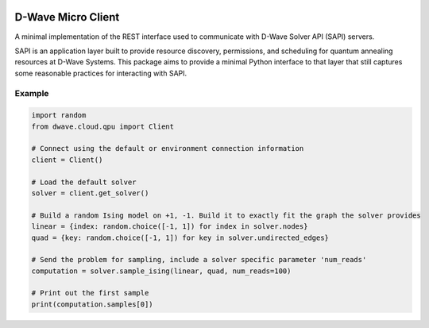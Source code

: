 .. image:: https://travis-ci.org/dwavesystems/dwave-cloud-client.svg?branch=master
    :target: https://travis-ci.org/dwavesystems/dwave-cloud-client
    :alt: Travis Status

.. image:: https://coveralls.io/repos/github/dwavesystems/dwave-cloud-client/badge.svg?branch=master
    :target: https://coveralls.io/github/dwavesystems/dwave-cloud-client?branch=master
    :alt: Coverage Report

.. image:: https://readthedocs.org/projects/dwave-cloud-client/badge/?version=latest
    :target: http://dwave-cloud-client.readthedocs.io/en/latest/?badge=latest
    :alt: Documentation Status

.. inclusion-marker-do-not-remove

D-Wave Micro Client
===================

A minimal implementation of the REST interface used to communicate with
D-Wave Solver API (SAPI) servers.

SAPI is an application layer built to provide resource discovery, permissions,
and scheduling for quantum annealing resources at D-Wave Systems.
This package aims to provide a minimal Python interface to that layer that
still captures some reasonable practices for interacting with SAPI.

Example
-------

.. code-block:: python

    import random
    from dwave.cloud.qpu import Client

    # Connect using the default or environment connection information
    client = Client()

    # Load the default solver
    solver = client.get_solver()

    # Build a random Ising model on +1, -1. Build it to exactly fit the graph the solver provides
    linear = {index: random.choice([-1, 1]) for index in solver.nodes}
    quad = {key: random.choice([-1, 1]) for key in solver.undirected_edges}

    # Send the problem for sampling, include a solver specific parameter 'num_reads'
    computation = solver.sample_ising(linear, quad, num_reads=100)

    # Print out the first sample
    print(computation.samples[0])

